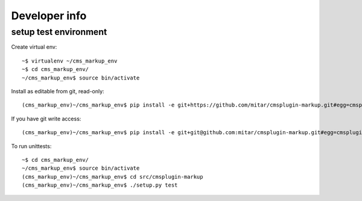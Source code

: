 Developer info
==============

setup test environment
----------------------

Create virtual env::

    ~$ virtualenv ~/cms_markup_env
    ~$ cd cms_markup_env/
    ~/cms_markup_env$ source bin/activate

Install as editable from git, read-only::

    (cms_markup_env)~/cms_markup_env$ pip install -e git+https://github.com/mitar/cmsplugin-markup.git#egg=cmsplugin-markup

If you have git write access::

    (cms_markup_env)~/cms_markup_env$ pip install -e git+git@github.com:mitar/cmsplugin-markup.git#egg=cmsplugin-markup

To run unittests::

    ~$ cd cms_markup_env/
    ~/cms_markup_env$ source bin/activate
    (cms_markup_env)~/cms_markup_env$ cd src/cmsplugin-markup
    (cms_markup_env)~/cms_markup_env$ ./setup.py test

